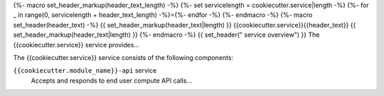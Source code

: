 {%- macro set_header_markup(header_text_length) -%}
{%- set servicelength = cookiecutter.service|length -%}
{%- for _ in range(0, servicelength + header_text_length) -%}={%- endfor -%}
{%- endmacro -%}
{%- macro set_header(header_text) -%}
{{ set_header_markup(header_text|length) }}
{{cookiecutter.service}}{{header_text}}
{{ set_header_markup(header_text|length) }}
{%- endmacro -%}
{{ set_header(" service overview") }}
The {{cookiecutter.service}} service provides...

The {{cookiecutter.service}} service consists of the following components:

``{{cookiecutter.module_name}}-api`` service
  Accepts and responds to end user compute API calls...
